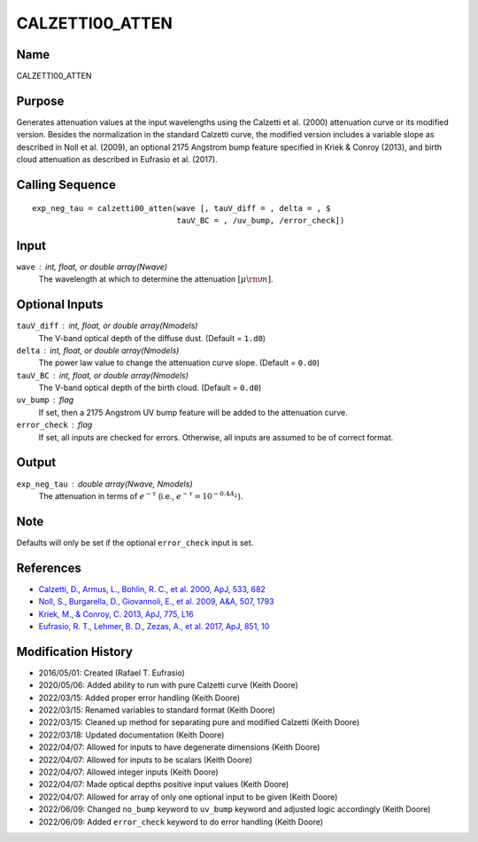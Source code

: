 CALZETTI00_ATTEN
================

Name
----
CALZETTI00_ATTEN

Purpose
-------
Generates attenuation values at the input wavelengths using the 
Calzetti et al. (2000) attenuation curve or its modified version.
Besides the normalization in the standard Calzetti curve, the 
modified version includes a variable slope as described in 
Noll et al. (2009), an optional 2175 Angstrom bump feature specified
in Kriek & Conroy (2013), and birth cloud attenuation as described in
Eufrasio et al. (2017).

Calling Sequence
----------------
::

    exp_neg_tau = calzetti00_atten(wave [, tauV_diff = , delta = , $
                                   tauV_BC = , /uv_bump, /error_check])

Input
-----
``wave`` : int, float, or double array(Nwave)
    The wavelength at which to determine the attenuation :math:`[\mu \rm m]`.

Optional Inputs
---------------
``tauV_diff`` : int, float, or double array(Nmodels)
    The V-band optical depth of the diffuse dust. (Default = ``1.d0``)
``delta`` : int, float, or double array(Nmodels)
    The power law value to change the attenuation curve slope.
    (Default = ``0.d0``)
``tauV_BC`` : int, float, or double array(Nmodels)
    The V-band optical depth of the birth cloud. (Default = ``0.d0``)
``uv_bump`` : flag
    If set, then a 2175 Angstrom UV bump feature will be added to the 
    attenuation curve.
``error_check`` : flag
    If set, all inputs are checked for errors. Otherwise, all inputs are
    assumed to be of correct format.

Output
------
``exp_neg_tau`` : double array(Nwave, Nmodels)
    The attenuation in terms of :math:`e^{-\tau}` (i.e., :math:`e^{-\tau} = 10^{-0.4 A_{\lambda}}`).

Note
----
Defaults will only be set if the optional ``error_check`` input is set.

References
----------
- `Calzetti, D., Armus, L., Bohlin, R. C., et al. 2000, ApJ, 533, 682 <https://ui.adsabs.harvard.edu/abs/2000ApJ...533..682C/abstract>`_
- `Noll, S., Burgarella, D., Giovannoli, E., et al. 2009, A&A, 507, 1793 <https://ui.adsabs.harvard.edu/abs/2009A%26A...507.1793N/abstract>`_
- `Kriek, M., & Conroy, C. 2013, ApJ, 775, L16 <https://ui.adsabs.harvard.edu/abs/2013ApJ...775L..16K/abstract>`_
- `Eufrasio, R. T., Lehmer, B. D., Zezas, A., et al. 2017, ApJ, 851, 10 <https://ui.adsabs.harvard.edu/abs/2017ApJ...851...10E/abstract>`_

Modification History
--------------------
- 2016/05/01: Created (Rafael T. Eufrasio)
- 2020/05/06: Added ability to run with pure Calzetti curve (Keith Doore)
- 2022/03/15: Added proper error handling (Keith Doore)
- 2022/03/15: Renamed variables to standard format (Keith Doore)
- 2022/03/15: Cleaned up method for separating pure and modified Calzetti (Keith Doore)
- 2022/03/18: Updated documentation (Keith Doore)
- 2022/04/07: Allowed for inputs to have degenerate dimensions (Keith Doore)
- 2022/04/07: Allowed for inputs to be scalars (Keith Doore)
- 2022/04/07: Allowed integer inputs (Keith Doore)
- 2022/04/07: Made optical depths positive input values (Keith Doore)
- 2022/04/07: Allowed for array of only one optional input to be given (Keith Doore)
- 2022/06/09: Changed ``no_bump`` keyword to ``uv_bump`` keyword and adjusted logic accordingly (Keith Doore)
- 2022/06/09: Added ``error_check`` keyword to do error handling (Keith Doore)

